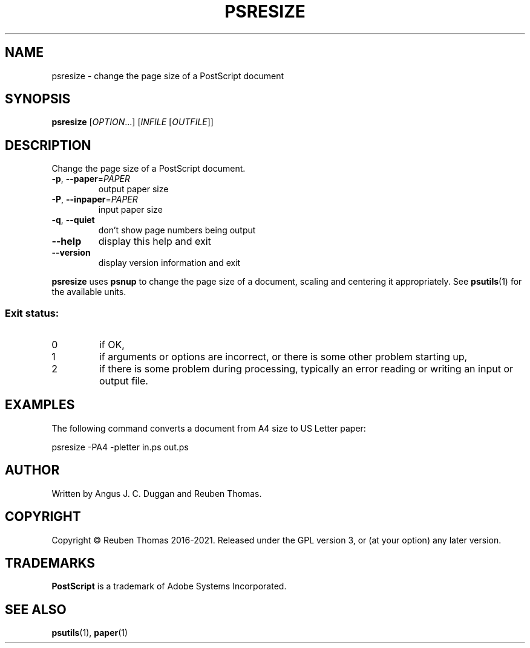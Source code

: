 .\" DO NOT MODIFY THIS FILE!  It was generated by help2man 1.47.13.
.TH PSRESIZE "1" "December 2021" "psresize 2.08" "User Commands"
.SH NAME
psresize - change the page size of a PostScript document
.SH SYNOPSIS
.B psresize
[\fI\,OPTION\/\fR...] [\fI\,INFILE \/\fR[\fI\,OUTFILE\/\fR]]
.SH DESCRIPTION
Change the page size of a PostScript document.
.TP
\fB\-p\fR, \fB\-\-paper\fR=\fI\,PAPER\/\fR
output paper size
.TP
\fB\-P\fR, \fB\-\-inpaper\fR=\fI\,PAPER\/\fR
input paper size
.TP
\fB\-q\fR, \fB\-\-quiet\fR
don't show page numbers being output
.TP
\fB\-\-help\fR
display this help and exit
.TP
\fB\-\-version\fR
display version information and exit
.PP
.B psresize
uses
.B psnup
to change the page size of a document, scaling and centering it appropriately.
See
.BR psutils (1)
for the available units.

.SS "Exit status:"
.TP
0
if OK,
.TP
1
if arguments or options are incorrect, or there is some other problem
starting up,
.TP
2
if there is some problem during processing, typically an error reading or
writing an input or output file.
.SH EXAMPLES
The following command converts a document from A4 size to US Letter paper:
.sp
psresize -PA4 -pletter in.ps out.ps
.SH AUTHOR
Written by Angus J. C. Duggan and Reuben Thomas.
.SH COPYRIGHT
Copyright \(co Reuben Thomas 2016\-2021.
Released under the GPL version 3, or (at your option) any later version.
.SH TRADEMARKS
.B PostScript
is a trademark of Adobe Systems Incorporated.
.SH "SEE ALSO"
.BR psutils (1),
.BR paper (1)
